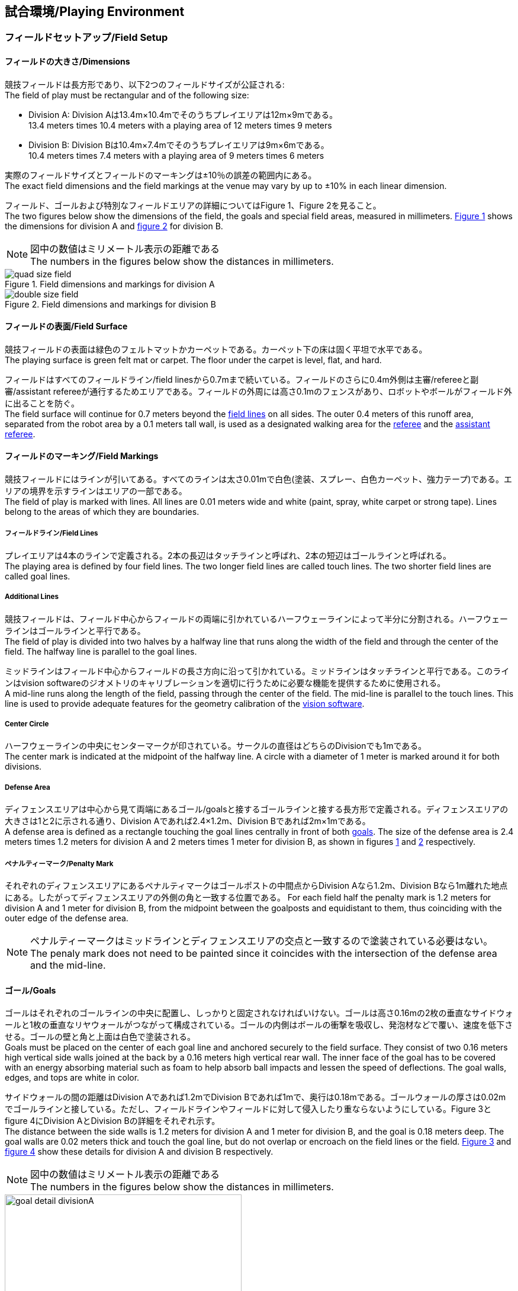 == 試合環境/Playing Environment

=== フィールドセットアップ/Field Setup
==== フィールドの大きさ/Dimensions
競技フィールドは長方形であり、以下2つのフィールドサイズが公証される: +
The field of play must be rectangular and of the following size:

* Division A: Division Aは13.4m×10.4mでそのうちプレイエリアは12m×9mである。 +
13.4 meters times 10.4 meters with a playing area of 12 meters times 9 meters
* Division B: Division Bは10.4m×7.4mでそのうちプレイエリアは9m×6mである。 +
10.4 meters times 7.4 meters with a playing area of 9 meters times 6 meters

実際のフィールドサイズとフィールドのマーキングは±10％の誤差の範囲内にある。 +
The exact field dimensions and the field markings at the venue may vary by up to ±10% in each linear dimension.

フィールド、ゴールおよび特別なフィールドエリアの詳細についてはFigure 1、Figure 2を見ること。 +
The two figures below show the dimensions of the field, the goals and special field areas, measured in millimeters.  <<field-dimensions-a, Figure 1>> shows the dimensions for division A and  <<field-dimensions-b, figure 2>> for division B.

NOTE: 図中の数値はミリメートル表示の距離である +
The numbers in the figures below show the distances in millimeters.

[[field-dimensions-a]]
.Field dimensions and markings for division A
image::quad-size-field.png[]

[[field-dimensions-b]]
.Field dimensions and markings for division B
image::double-size-field.png[]

==== フィールドの表面/Field Surface
競技フィールドの表面は緑色のフェルトマットかカーペットである。カーペット下の床は固く平坦で水平である。 +
The playing surface is green felt mat or carpet. The floor under the carpet is level, flat, and hard.

フィールドはすべてのフィールドライン/field linesから0.7mまで続いている。フィールドのさらに0.4m外側は主審/refereeと副審/assistant refereeが通行するためエリアである。フィールドの外周には高さ0.1mのフェンスがあり、ロボットやボールがフィールド外に出ることを防ぐ。 +
The field surface will continue for 0.7 meters beyond the <<Field Lines, field lines>> on all sides. The outer 0.4 meters of this runoff area, separated from the robot area by a 0.1 meters tall wall, is used as a designated walking area for the <<Referee, referee>> and the <<Assistant Referee, assistant referee>>.


==== フィールドのマーキング/Field Markings
競技フィールドにはラインが引いてある。すべてのラインは太さ0.01mで白色(塗装、スプレー、白色カーペット、強力テープ)である。エリアの境界を示すラインはエリアの一部である。 +
The field of play is marked with lines. All lines are 0.01 meters wide and white (paint, spray, white carpet or strong tape). Lines belong to the areas of which they are boundaries.

===== フィールドライン/Field Lines
プレイエリアは4本のラインで定義される。2本の長辺はタッチラインと呼ばれ、2本の短辺はゴールラインと呼ばれる。 +
The playing area is defined by four field lines. The two longer field lines are called touch lines. The two shorter field lines are called goal lines.

===== Additional Lines
競技フィールドは、フィールド中心からフィールドの両端に引かれているハーフウェーラインによって半分に分割される。ハーフウェーラインはゴールラインと平行である。 +
The field of play is divided into two halves by a halfway line that runs along the width of the field and through the center of the field. The halfway line is parallel to the goal lines.

ミッドラインはフィールド中心からフィールドの長さ方向に沿って引かれている。ミッドラインはタッチラインと平行である。このラインはvision softwareのジオメトリのキャリブレーションを適切に行うために必要な機能を提供するために使用される。 +
A mid-line runs along the length of the field, passing through the center of the field. The mid-line is parallel to the touch lines. This line is used to provide adequate features for the geometry calibration of the <<Vision, vision software>>.

===== Center Circle
ハーフウェーラインの中央にセンターマークが印されている。サークルの直径はどちらのDivisionでも1mである。 +
The center mark is indicated at the midpoint of the halfway line. A circle with a diameter of 1 meter is marked around it for both divisions.

===== Defense Area
ディフェンスエリアは中心から見て両端にあるゴール/goalsと接するゴールラインと接する長方形で定義される。ディフェンスエリアの大きさは1と2に示される通り、Division Aであれば2.4×1.2m、Division Bであれば2m×1mである。 +
A defense area is defined as a rectangle touching the goal lines centrally in front of both <<Goals, goals>>. The size of the defense area is 2.4 meters times 1.2 meters for division A and 2 meters times 1 meter for division B, as shown in figures <<field-dimensions-a, 1>> and <<field-dimensions-b, 2>> respectively.


===== ペナルティーマーク/Penalty Mark
それぞれのディフェンスエリアにあるペナルティマークはゴールポストの中間点からDivision Aなら1.2m、Division Bなら1m離れた地点にある。したがってディフェンスエリアの外側の角と一致する位置である。
For each field half the penalty mark is 1.2 meters for division A and 1 meter for division B, from the midpoint between the goalposts and equidistant to them, thus coinciding with the outer edge of the defense area.

NOTE: ペナルティーマークはミッドラインとディフェンスエリアの交点と一致するので塗装されている必要はない。 +
The penaly mark does not need to be painted since it coincides with the intersection of the defense area and the mid-line.

==== ゴール/Goals
ゴールはそれぞれのゴールラインの中央に配置し、しっかりと固定されなければいけない。ゴールは高さ0.16mの2枚の垂直なサイドウォールと1枚の垂直なリヤウォールがつながって構成されている。ゴールの内側はボールの衝撃を吸収し、発泡材などで覆い、速度を低下させる。ゴールの壁と角と上面は白色で塗装される。 +
Goals must be placed on the center of each goal line and anchored securely to the field surface. They consist of two 0.16 meters high vertical side walls joined at the back by a 0.16 meters high vertical rear wall. The inner face of the goal has to be covered with an energy absorbing material such as foam to help absorb ball impacts and lessen the speed of deflections. The goal walls, edges, and tops are white in color.

サイドウォールの間の距離はDivision Aであれば1.2mでDivision Bであれば1mで、奥行は0.18mである。ゴールウォールの厚さは0.02mでゴールラインと接している。ただし、フィールドラインやフィールドに対して侵入したり重ならないようにしている。Figure 3とfigure 4にDivision AとDivision Bの詳細をそれぞれ示す。 +
The distance between the side walls is 1.2 meters for division A and 1 meter for division B, and the goal is 0.18 meters deep. The goal walls are 0.02 meters thick and touch the goal line, but do not overlap or encroach on the field lines or the field. <<goal-detail-a, Figure 3>> and <<goal-detail-b, figure 4>> show these details for division A and division B respectively.

NOTE: 図中の数値はミリメートル表示の距離である +
The numbers in the figures below show the distances in millimeters.

[[goal-detail-a]]
.The goal in detail for division A
image::goal_detail_divisionA.png[width=400]

[[goal-detail-b]]
.The goal in detail for division B
image::goal_detail_divisionB.png[width=400]

=== ボール/Ball
ボールは普通のオレンジ色のゴルフボールである。重さは約0.046kgで直径は0.043mである。 +
The ball is a standard orange golf ball. It weights approximately 0.046 kilograms and its diameter measures 0.043 meters.

NOTE: (訳者注記)このルールの重さと直径は一般的なゴルフボールの規格を記載している。 

公式な試合では、組織委員会/organizing committeeがボールを提供する。 +
For official matches, the <<Organizing Committee, organizing committee>> provides the ball.

=== 共有ソフトウェア/Shared Software
小型機リーグで使用される共有ソフトウェアは、技術委員会/technical committeeによって管理されているが、誰しもが貢献することを推奨する。技術委員会/technical committeeのメンバはしかしながら、次のRoboCupの3か月前までに行われた、いかなる変更も互換性が損なわれていないことを保証する。 +
The shared software used in the Small Size League is maintained by the <<Technical Committee, technical committee>>, though everyone is encouraged to contribute. The <<Technical Committee, technical committee>> members however guarantee that any changes made less than three months before the next RoboCup do not break compatibility.

==== Vision
それぞれのフィールドには共有のビジョンサーバーと共有のカメラが設置されている。この共有ビジョン機器はコミュニティにメンテナンスされているSSL-Vision ソフトウェア(https://github.com/RoboCup-SSL/ssl-vision) が使用される。SSL-Visionはイーサーネット経由で競技会の前に共有ビジョンシステム開発者によって通達されたパケット形式で位置情報を各チームに提供する。各チームはシステムが共有ビジョンシステムと互換性があり、システムが共有ビジョンシステムによって提供される実際のセンサーのデータの(ノイズ、レイテンシ、誤検出、欠落を含んでいる)典型的な特性を処理できることを確認する必要がある。ロボット最上部にあるビジョンパターンはSSL-Visionの仕様に準拠している必要があり、SSL-Visionのマニュアルで指定されている標準のカラーペーパーでなければならない。 +
Each field is provided with a shared central vision server and a set of shared cameras. This shared vision equipment uses the community-maintained SSL-Vision software (https://github.com/RoboCup-SSL/ssl-vision) to provide localization data to teams via Ethernet in a packet format that is to be announced by the shared vision system developers before the competition. Teams need to ensure that their systems are compatible with the shared vision system output and that their systems are able to handle the typical properties of real-world sensory data as provided by the shared vision system (including noise, latency, or occasional failed detections and misclassifications). The vision patterns on the top of the robots must adhere to the specifications of SSL-Vision, and must be of the standard color paper as specified in the SSL-Vision documentation.

競技会の主催者からの発表や特別が許可されている場合を除いて、共有ビジョン機器のそばに、チーム独自のカメラや外部のセンサを取り付けることは許されない。 +
Besides the shared vision equipment, teams are not allowed to mount their own cameras or other external sensors, unless specifically announced or permitted by the respective competition organizers.

==== Game Controller
試合はコミュニティにメンテナンスされているssl-game-controller (https://github.com/RoboCup-SSL/ssl-game-controller) によってコントロールされている。このソフトウェアはgame controller operatorによって操作されている。ソフトウェアは主審/refereeとautomatic refereeの決定をネットワークにブロードキャストされるイーサーネット通信の信号に変換する。これは、すべての参加者の代理人として、試合の状態、すべてのイベントと行動のトラッキングを保持する。 +
A game is controlled by the community-maintained ssl-game-controller (https://github.com/RoboCup-SSL/ssl-game-controller).
It is operated by the <<Game Controller Operator, game controller operator>>. The software translates decisions of the <<Referee, referee>> and the <<Automatic Referee, automatic referee>> into Ethernet communication signals that are broadcast to the network. It maintains the state of the game, tracks all events and acts as a proxy between all participating parties in the game.

game-controllerは試合を行うチームのためにネットワークインターフェースを持っている。各チームはボールがout of playの時に、自動的にキーパーのIDを切り替える事ができる。各チームは次の機会に向けてロボットの移動を指示する信号を送信することや、advantage ruleの要求に応答することができる。 +
The game-controller has a network interface for the playing teams. They can automatically change their keeper id when the ball is <<Ball In And Out Of Play, out of play>>, they can signal a robot substitution intent for the next opportunity and they can reply to requests of the <<Advantage Rule, advantage rule>>.

==== Automatic Referee
ひとつないし複数のAutomatic Refereeアプリケーションはgame controllerに対して試合の取り締まりと反則/offensesの報告をすることができる。少なくとも1つのAutomatic refereeが試合ごとに必要である。もし1つ以上のAutomatic refereeがgame controllerに接続される場合、多数決を適用することができる。 +
One or more automatic referee applications can supervise a game and report <<Offenses, offenses>> to the <<Game Controller, game controller>>.
At least one automatic referee is required per game. If more than one automatic referee is connected to the game controller, a majority vote can be applied.

ソースコードがオープンソースであることを前提として、新たなautomatic refereeの実装を提供することができる。新しい実装は少なくとも競技会の3か月前までにアナウンスされなければならない。技術委員会/technical committeeはその実装を使用するかしないかを決定する。 +
New automatic referee implementations can be provided, given that the source code is open-sourced. New implementations must be announced at least three months before the competition. The <<Technical Committee, technical committee>> decides if an implementation will be used or not.

NOTE: (訳者注記)元の英文の解釈があっているのか練習会かチーム内のミーティングで確認したいです。

Game Event TableはAutomatic Refereeの実装がどのゲームイベントを検出できなけらばならないかを示す。 +
The <<Game Event Table>> shows which game events an automatic referee implementation must be able to detect.

存在する実装はGithubで確認することができる。: https://github.com/RoboCup-SSL/ssl-autorefs +
Existing implementations can be found on Github: https://github.com/RoboCup-SSL/ssl-autorefs.
